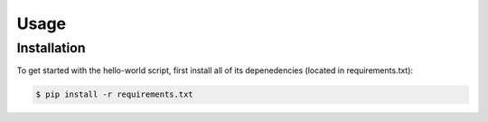 Usage
=====

Installation
------------

To get started with the hello-world script, first install all of its depenedencies (located in requirements.txt):

.. code-block:: console

   $ pip install -r requirements.txt
